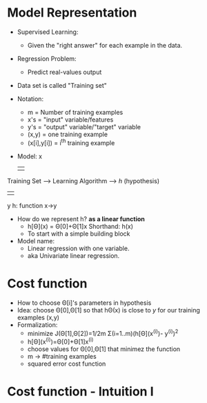 * Model Representation
  - Supervised Learning:
    - Given the "right answer" for each example in the data.
  - Regression Problem:
    - Predict real-values output
  - Data set is called "Training set"
  - Notation:
    - m = Number of training examples
    - x's = "input" variable/features
    - y's = "output" variable/"target" variable
    - (x,y) = one training example
    - (x[i],y[i]) = i^th training example
  - Model:
                                           x
                                           |  
  Training Set --> Learning Algorithm --> /h/ (hypothesis)
                                           | 
                                           y
  h: function x->y
 
  - How do we represent h? *as a linear function*
    - h[Θ](x) = Θ[0]+Θ[1]x Shorthand: h(x)  
    - To start with a simple building block
  - Model name:
    - Linear regression with one variable.
    - aka Univariate linear regression.

* Cost function
  - How to choose Θ[i]'s parameters in hypothesis
  - Idea: choose Θ[0],Θ[1] so that hΘ(x) is close to /y/ for our
    training examples (x,y)
  - Formalization:
    - minimize J(Θ[1],Θ[2])=1/2m Σ(i=1..m)(h[Θ](x^(i))- y^(i))^2
    - h[Θ](x^(i))=Θ[0]+Θ[1]x^(i)
    - choose values for Θ[0],Θ[1] that minimez the function
    - m -> #training examples
    - squared error cost function

* Cost function - Intuition I
